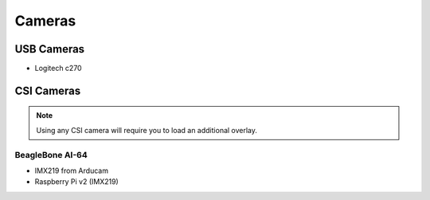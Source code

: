 .. _accessories-cameras:

Cameras
#######

USB Cameras
************

- Logitech c270

CSI Cameras
************

.. note:: 
    Using any CSI camera will require you to load an additional overlay.
    
BeagleBone AI-64
=================

- IMX219 from Arducam
- Raspberry Pi v2 (IMX219)